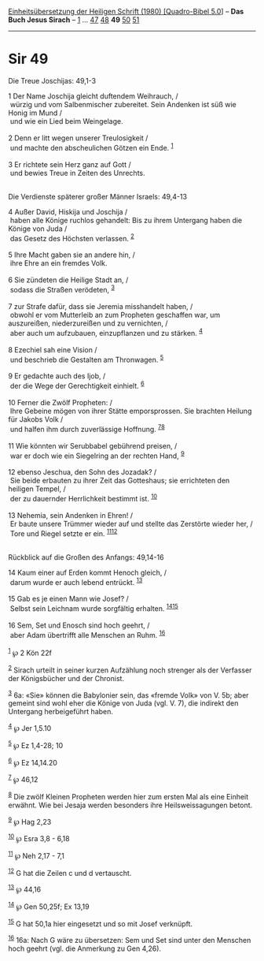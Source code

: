 :PROPERTIES:
:ID:       70d94001-03da-41e8-a69e-9299c142ef1a
:END:
<<navbar>>
[[../index.html][Einheitsübersetzung der Heiligen Schrift (1980)
[Quadro-Bibel 5.0]]] -- *Das Buch Jesus Sirach* --
[[file:Sir_1.html][1]] ... [[file:Sir_47.html][47]]
[[file:Sir_48.html][48]] *49* [[file:Sir_50.html][50]]
[[file:Sir_51.html][51]]

--------------

* Sir 49
  :PROPERTIES:
  :CUSTOM_ID: sir-49
  :END:

<<verses>>

<<v1>>
**** Die Treue Joschijas: 49,1-3
     :PROPERTIES:
     :CUSTOM_ID: die-treue-joschijas-491-3
     :END:
1 Der Name Joschija gleicht duftendem Weihrauch, /\\
 würzig und vom Salbenmischer zubereitet. Sein Andenken ist süß wie
Honig im Mund /\\
 und wie ein Lied beim Weingelage.\\
\\

<<v2>>
2 Denn er litt wegen unserer Treulosigkeit /\\
 und machte den abscheulichen Götzen ein Ende. ^{[[#fn1][1]]}\\
\\

<<v3>>
3 Er richtete sein Herz ganz auf Gott /\\
 und bewies Treue in Zeiten des Unrechts.\\
\\

<<v4>>
**** Die Verdienste späterer großer Männer Israels: 49,4-13
     :PROPERTIES:
     :CUSTOM_ID: die-verdienste-späterer-großer-männer-israels-494-13
     :END:
4 Außer David, Hiskija und Joschija /\\
 haben alle Könige ruchlos gehandelt: Bis zu ihrem Untergang haben die
Könige von Juda /\\
 das Gesetz des Höchsten verlassen. ^{[[#fn2][2]]}\\
\\

<<v5>>
5 Ihre Macht gaben sie an andere hin, /\\
 ihre Ehre an ein fremdes Volk.\\
\\

<<v6>>
6 Sie zündeten die Heilige Stadt an, /\\
 sodass die Straßen verödeten, ^{[[#fn3][3]]}\\
\\

<<v7>>
7 zur Strafe dafür, dass sie Jeremia misshandelt haben, /\\
 obwohl er vom Mutterleib an zum Propheten geschaffen war, um
auszureißen, niederzureißen und zu vernichten, /\\
 aber auch um aufzubauen, einzupflanzen und zu stärken. ^{[[#fn4][4]]}\\
\\

<<v8>>
8 Ezechiel sah eine Vision /\\
 und beschrieb die Gestalten am Thronwagen. ^{[[#fn5][5]]}\\
\\

<<v9>>
9 Er gedachte auch des Ijob, /\\
 der die Wege der Gerechtigkeit einhielt. ^{[[#fn6][6]]}\\
\\

<<v10>>
10 Ferner die Zwölf Propheten: /\\
 Ihre Gebeine mögen von ihrer Stätte emporsprossen. Sie brachten Heilung
für Jakobs Volk /\\
 und halfen ihm durch zuverlässige Hoffnung. ^{[[#fn7][7]][[#fn8][8]]}\\
\\

<<v11>>
11 Wie könnten wir Serubbabel gebührend preisen, /\\
 war er doch wie ein Siegelring an der rechten Hand, ^{[[#fn9][9]]}\\
\\

<<v12>>
12 ebenso Jeschua, den Sohn des Jozadak? /\\
 Sie beide erbauten zu ihrer Zeit das Gotteshaus; sie errichteten den
heiligen Tempel, /\\
 der zu dauernder Herrlichkeit bestimmt ist. ^{[[#fn10][10]]}\\
\\

<<v13>>
13 Nehemia, sein Andenken in Ehren! /\\
 Er baute unsere Trümmer wieder auf und stellte das Zerstörte wieder
her, /\\
 Tore und Riegel setzte er ein. ^{[[#fn11][11]][[#fn12][12]]}\\
\\

<<v14>>
**** Rückblick auf die Großen des Anfangs: 49,14-16
     :PROPERTIES:
     :CUSTOM_ID: rückblick-auf-die-großen-des-anfangs-4914-16
     :END:
14 Kaum einer auf Erden kommt Henoch gleich, /\\
 darum wurde er auch lebend entrückt. ^{[[#fn13][13]]}\\
\\

<<v15>>
15 Gab es je einen Mann wie Josef? /\\
 Selbst sein Leichnam wurde sorgfältig erhalten.
^{[[#fn14][14]][[#fn15][15]]}\\
\\

<<v16>>
16 Sem, Set und Enosch sind hoch geehrt, /\\
 aber Adam übertrifft alle Menschen an Ruhm. ^{[[#fn16][16]]}\\
\\

^{[[#fnm1][1]]} ℘ 2 Kön 22f

^{[[#fnm2][2]]} Sirach urteilt in seiner kurzen Aufzählung noch strenger
als der Verfasser der Königsbücher und der Chronist.

^{[[#fnm3][3]]} 6a: «Sie» können die Babylonier sein, das «fremde Volk»
von V. 5b; aber gemeint sind wohl eher die Könige von Juda (vgl. V. 7),
die indirekt den Untergang herbeigeführt haben.

^{[[#fnm4][4]]} ℘ Jer 1,5.10

^{[[#fnm5][5]]} ℘ Ez 1,4-28; 10

^{[[#fnm6][6]]} ℘ Ez 14,14.20

^{[[#fnm7][7]]} ℘ 46,12

^{[[#fnm8][8]]} Die zwölf Kleinen Propheten werden hier zum ersten Mal
als eine Einheit erwähnt. Wie bei Jesaja werden besonders ihre
Heilsweissagungen betont.

^{[[#fnm9][9]]} ℘ Hag 2,23

^{[[#fnm10][10]]} ℘ Esra 3,8 - 6,18

^{[[#fnm11][11]]} ℘ Neh 2,17 - 7,1

^{[[#fnm12][12]]} G hat die Zeilen c und d vertauscht.

^{[[#fnm13][13]]} ℘ 44,16

^{[[#fnm14][14]]} ℘ Gen 50,25f; Ex 13,19

^{[[#fnm15][15]]} G hat 50,1a hier eingesetzt und so mit Josef
verknüpft.

^{[[#fnm16][16]]} 16a: Nach G wäre zu übersetzen: Sem und Set sind unter
den Menschen hoch geehrt (vgl. die Anmerkung zu Gen 4,26).
